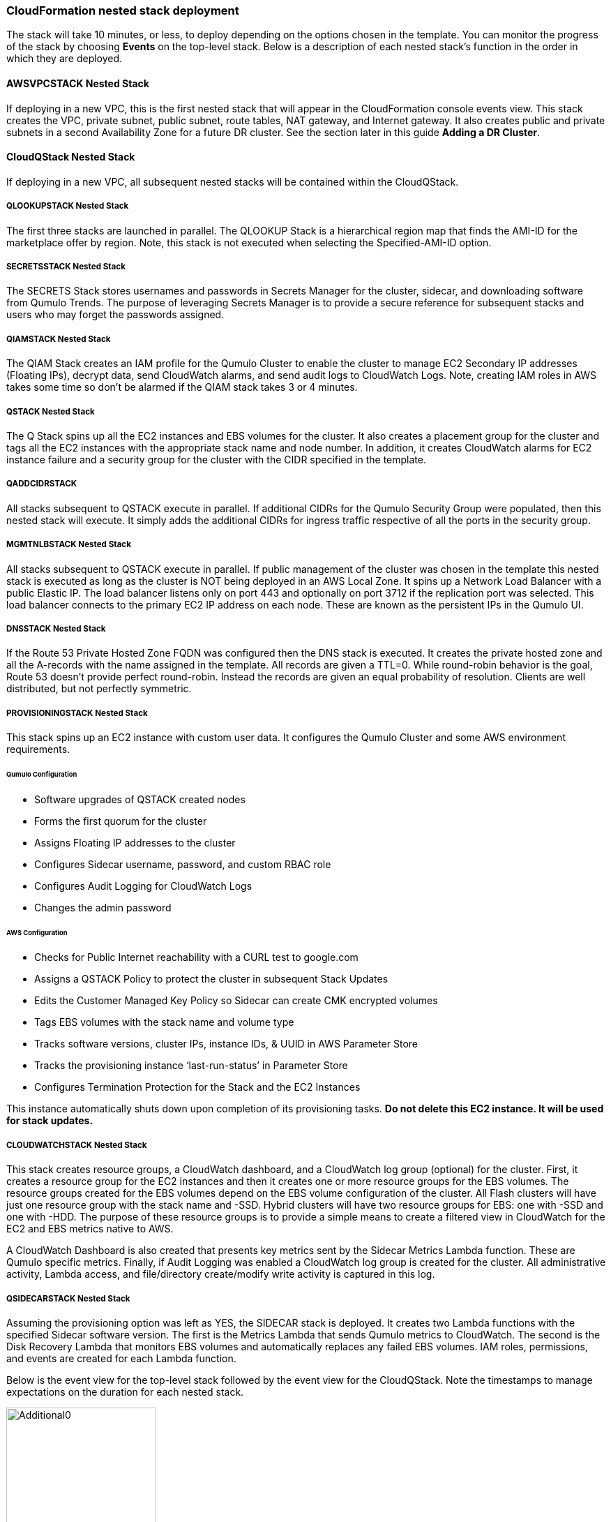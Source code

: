 // Add steps as necessary for accessing the software, post-configuration, and testing. Don’t include full usage instructions for your software, but add links to your product documentation for that information.
//Should any sections not be applicable, remove them

=== CloudFormation nested stack deployment

The stack will take 10 minutes, or less, to deploy depending on the options chosen in the template. You can monitor the progress of the stack by choosing **Events** on the top-level stack. Below is a description of each nested stack’s function in the order in which they are deployed.

==== AWSVPCSTACK Nested Stack

If deploying in a new VPC, this is the first nested stack that will appear in the CloudFormation console events view.
This stack creates the VPC, private subnet, public subnet, route tables, NAT gateway, and Internet gateway.  It also
creates public and private subnets in a second Availability Zone for a future DR cluster.  See the section later
in this guide *Adding a DR Cluster*.

==== CloudQStack Nested Stack

If deploying in a new VPC, all subsequent nested stacks will be contained within the CloudQStack.  

===== QLOOKUPSTACK Nested Stack

The first three stacks are launched in parallel. The QLOOKUP Stack is a hierarchical region map
that finds the AMI-ID for the marketplace offer by region. Note, this stack is not executed
when selecting the Specified-AMI-ID option.

===== SECRETSSTACK Nested Stack

The SECRETS Stack stores usernames and passwords in Secrets Manager for the cluster, sidecar, 
and downloading software from Qumulo Trends. The purpose of leveraging Secrets Manager is to 
provide a secure reference for subsequent stacks and users who may forget the passwords assigned.

===== QIAMSTACK Nested Stack

The QIAM Stack creates an IAM profile for the Qumulo Cluster to enable the cluster to manage
EC2 Secondary IP addresses (Floating IPs), decrypt data, send CloudWatch alarms, and send
audit logs to CloudWatch Logs. Note, creating IAM roles in AWS takes some time so don’t be
alarmed if the QIAM stack takes 3 or 4 minutes.

===== QSTACK Nested Stack

The Q Stack spins up all the EC2 instances and EBS volumes for the cluster. It also creates a
placement group for the cluster and tags all the EC2 instances with the appropriate stack
name and node number. In addition, it creates CloudWatch alarms for EC2 instance failure and
a security group for the cluster with the CIDR specified in the template.

===== QADDCIDRSTACK
All stacks subsequent to QSTACK execute in parallel.  If additional CIDRs for the Qumulo
Security Group were populated, then this nested stack will execute.  It simply adds the
additional CIDRs for ingress traffic respective of all the ports in the security group.

===== MGMTNLBSTACK Nested Stack

All stacks subsequent to QSTACK execute in parallel. If public management of the cluster was
chosen in the template this nested stack is executed as long as the cluster is NOT being
deployed in an AWS Local Zone. It spins up a Network Load Balancer with a public Elastic IP.
The load balancer listens only on port 443 and optionally on port 3712 if the replication port
was selected. This load balancer connects to the primary EC2 IP address on each node. These
are known as the persistent IPs in the Qumulo UI.

===== DNSSTACK Nested Stack

If the Route 53 Private Hosted Zone FQDN was configured then the DNS stack is executed. It
creates the private hosted zone and all the A-records with the name assigned in the template.
All records are given a TTL=0. While round-robin behavior is the goal, Route 53 doesn’t
provide perfect round-robin. Instead the records are given an equal probability of resolution.
Clients are well distributed, but not perfectly symmetric.

===== PROVISIONINGSTACK Nested Stack

This stack spins up an EC2 instance with custom user data. It configures the Qumulo Cluster
and some AWS environment requirements.

====== Qumulo Configuration
* Software upgrades of QSTACK created nodes
* Forms the first quorum for the cluster
* Assigns Floating IP addresses to the cluster
* Configures Sidecar username, password, and custom RBAC role
* Configures Audit Logging for CloudWatch Logs
* Changes the admin password

====== AWS Configuration
* Checks for Public Internet reachability with a CURL test to google.com
* Assigns a QSTACK Policy to protect the cluster in subsequent Stack Updates
* Edits the Customer Managed Key Policy so Sidecar can create CMK encrypted volumes
* Tags EBS volumes with the stack name and volume type
* Tracks software versions, cluster IPs, instance IDs, & UUID in AWS Parameter Store
* Tracks the provisioning instance ‘last-run-status’ in Parameter Store
* Configures Termination Protection for the Stack and the EC2 Instances

This instance automatically shuts down upon completion of its provisioning tasks. **Do not delete this EC2 instance. It will be used for stack updates.**

===== CLOUDWATCHSTACK Nested Stack

This stack creates resource groups, a CloudWatch dashboard, and a CloudWatch log group
(optional) for the cluster. First, it creates a resource group for the EC2 instances and then it
creates one or more resource groups for the EBS volumes. The resource groups created for the
EBS volumes depend on the EBS volume configuration of the cluster. All Flash clusters will
have just one resource group with the stack name and -SSD. Hybrid clusters will have two
resource groups for EBS: one with -SSD and one with -HDD. The purpose of these resource
groups is to provide a simple means to create a filtered view in CloudWatch for the EC2 and
EBS metrics native to AWS.

A CloudWatch Dashboard is also created that presents key metrics sent by the Sidecar Metrics
Lambda function. These are Qumulo specific metrics.
Finally, if Audit Logging was enabled a CloudWatch log group is created for the cluster. All
administrative activity, Lambda access, and file/directory create/modify write activity is captured
in this log.

===== QSIDECARSTACK Nested Stack

Assuming the provisioning option was left as YES, the SIDECAR stack is deployed. It creates
two Lambda functions with the specified Sidecar software version. The first is the Metrics
Lambda that sends Qumulo metrics to CloudWatch. The second is the Disk Recovery Lambda
that monitors EBS volumes and automatically replaces any failed EBS volumes. IAM roles,
permissions, and events are created for each Lambda function.

Below is the event view for the top-level stack followed by the event view for the CloudQStack. Note the timestamps to manage expectations on the duration for each nested stack.

[#additional0]
.CloudFormation top-level stack events
image::../images/image0.png[Additional0,width=50%,height=50%]

[#additional1]
.CloudFormation CloudQStack events
image::../images/image1.png[Additional1]

== Post-deployment steps

Once the top-level stack event log shows **CREATE_COMPLETE**, CloudFormation has completed instantiation of all stack resources. Below are the steps to validate the deployment.

=== Review & Verify the AWS Infrastructure

==== Verify the Cluster Instances are Running

In the **AWS EC2 Console** filter on the stack name, clear the running instance filter, and verify
the number of instances for the cluster is as expected. Four in this example.

==== Verify the Provisioning Instance has Stopped

CloudFormation has completed the instantiation of all resources, but this does not mean all
resources are fully initialized and running. Specifically, the Provisioning instance will still be
initializing. Given all the tasks the Provisioning instance has to accomplish it will require at least 
4 minutes AFTER stack completion to finish all tasks. For a large cluster (ie 20 nodes) it may require 
up to 10 minutes. This variability is due to software upgrades of the instances and tagging EBS volumes.  
When it is finished it will automatically shutdown. If the
provisioning instance has not stopped after 15 minutes, jump to the troubleshooting section.

[#additional2]
.Deployed EC2 instances
image::../images/image2.png[Additional2]

==== Verify the EC2 Security Groups

In the AWS Console go to the **EC2 Security Groups** page and filter on the top-level stack
name. There will be two Security Groups that have been created. Select either to inspect the
ports and CIDRs configured.

[#additional3]
.EC2 security groups
image::../images/image3.png[Additional3]

==== Verify the EC2 Placement Group for the Cluster

In the AWS Console go to **Placement Groups**. A placement group with the stack name has
been created.

[#additional4]
.EC2 placement group
image::../images/image4.png[Additional4]

==== Verify the Load Balancer for Public Management (Optional)

In the AWS Console go to **Load Balancers**. If Public Management was selected in the
template a load balancer has been created. It will be listening on 443, and if selected in the
template, 3712 for replication.

[#additional5]
.Load balancer
image::../images/image5.png[Additional5]

==== Verify EBS Volume Tags

If the Provisioning instance has stopped the EBS volumes will be tagged accordingly for the
cluster and EBS volume configuration. Go to the **AWS Console Elastic Block Store Volumes**
page to verify. The type and number of EBS volumes will vary depending on EBS volume
configuration chosen in the template and the number of EC2 instances.

[#additional6]
.EBS volume tags
image::../images/image6.png[Additional6]

==== Verify EBS Encryption with a CMK (Optional)

On the same page scroll to the right to verify that the volumes are encrypted with the
Customer Managed Key assigned in the template. This is only relevant if a CMK was specified.
If the field was left blank in the template, AWS will generate a key to encrypt the data at rest.

[#additional7]
.EBS encryption
image::../images/image7.png[Additional7]

==== Verify the KMS CMK Policy (Optional)

In the AWS Console go to the **Key Management Service** page and select the CMK that was
chosen in the template. Verify that the policy has been updated with two SIDs, one for the
Metrics Lambda and one for the Disk Recovery Lambda. If the policy is not updated it is likely
the Provisioning node will not have shutdown because the policy was not cleaned up prior to
launching the template. Without this policy modification in place the Sidecar will not be able
to create a new EBS volume to replace a failed EBS volume.

[#additional8]
.KMS key policy
image::../images/image8.png[Additional8]

==== Verify Secrets Manager Secrets

In the AWS Console go to the **Secrets Manager** page and filter on the top-level stack name.
There will be three secrets that have been created to store username/password pairs. Select
any of them to see the credentials.

[#additional9]
.Secrets Manager secrets
image::../images/image9.png[Additional9]

==== Verify the IAM Roles

In the AWS Console go to the **IAM** page and filter on the top-level stack name. There will be
four IAM roles that have been created: two for the Sidecar, one for the cluster, and one for the
provisioning instance.

[#additional10]
.IAM Roles
image::../images/image10.png[Additional10]

==== Verify Sidecar Lambdas

In the AWS Console go to the **Lambda** page and filter on the top-level stack name. There will
be two Lambda functions. Select the **Disk Recovery Lambda** and then choose **Monitor**. In the
populated graphs check that the Error Count and Success Rate shows 100% green and 0%
red. This confirms the Disk Recovery Lambda is communicating with the cluster. Review the
Metrics Lambda in the same manner.

[#additional11]
.Sidecar Lambdas
image::../images/image11.png[Additional11]

==== Verify Route 53 Private Hosted Zone for DNS (Optional)

In the AWS Console go to **Route 53**. Select the Private Hosted Zone that was created; in this
example it is **test.local**. Verify the A-records were created with the A-record name specified in the
template. This is only relevant if an FQDN was specified, otherwise Route 53 configuration is
skipped. Note, 16 A-records were created, one for each floating IP, since 4 EC2 instances with
4 floating IPs were chosen in the template.

[#additional12]
.Route53 private zone
image::../images/image12.png[Additional12]

==== Verify Resource Groups

In the AWS Console go to **CloudWatch**. Choose **Service Dashboards** then choose **EC2**.  In the first filter box choose **EC2** and then in the **Filter by resource group** box select the cluster with **Qumulo-Cluster-EC2-[Stack Name]**. This provides a CloudWatch filtered view of the EC2 instances for the cluster. CPU Utilization,
network stats, boot volume stats, and alarm events are available.

[#additional13]
.CloudWatch metrics
image::../images/image13.png[Additional13]

Now clear the **Filter by resource group** field and select **EBS** in the first filter box. Now in the
**Filter by resource group** field choose the cluster with **Qumulo-Cluster-[SSD or HDD]-[Stack Name]**. This is a CloudWatch view of the EBS volumes for the cluster. Note, boot volumes are not included in this view.

[#additional14]
.CloudWatch metrics filtered
image::../images/image14.png[Additional14]

==== Verify CloudWatch Dashboard

In the AWS Console go to **CloudWatch > Dashboard > Qumulo-Cluster-[Stack Name]-QSTACK-[123456789ABCD]**. This is a dashboard that has been built to display the metrics sent by the Qumulo Sidecar Metrics Lambda function. Instance health, EBS health, Available Capacity, and Performance data are all available. This dashboard is very useful for historical data that is over 72 hours old. For real-time data visit the Qumulo cluster’s UI. Note: If you are deploying multiple clusters in an AWS region give them unique Qumulo Cluster Names. Metrics are filtered based on the Qumulo Cluster Name.

[#additional15]
.CloudWatch dashboard
image::../images/image15.png[Additional15]

==== Verify CloudWatch Logs (Audit Logging)

In the AWS Console go to **CloudWatch > Log Groups > /qumulo/[Stack Name]**. This log
group is configured if Audit Logging was enabled in the CloudFormation template. Log files
will immediately be available for each instance in the cluster.

[#additional16]
.CloudWatch log groups
image::../images/image16.png[Additional16]

=== Review & Verify the Qumulo Cluster Configuration

==== Review the Outputs of the CloudFormation Stack

Go to the **CloudFormation** page and select the top-level stack name. Choose
**Outputs**. If Route 53 was configured a URL to the private addresses, resolved by Route 53,
will be shown. If Route 53 was skipped, a URL to the first node’s primary IP address will be
displayed. Likewise, if Public Management was chosen a URL to the Elastic IP (public static)
address will be shown. If connecting via the public Internet, open a page from your local
machine using the **QumuloPublicIP** URL. If connecting from within your VPC, paste the
**QumuloPrivateIP** URL into the browser of an EC2 instance running Chrome.

[#additional17]
.CloudFormation outputs
image::../images/image17.png[Additional17]

==== Verify Admin Password

The login page should authenticate with the credentials:
Username: **admin**
Password: **‘your chosen Admin password’**
If you’ve forgotten the admin password entered in the template go to Secrets Manager and
retrieve it.

[#additional18]
.Qumulo login
image::../images/image18.png[Additional18]

==== Verify Quorum and Protection

After logging in, the cluster dashboard should be displayed. IF it isn’t the cluster failed to form
quorum. Jump to troubleshooting.

[#additional19]
.Qumulo dashboard
image::../images/image19.png[Additional19]

Choose **More details**. The number of nodes in the cluster should match what was provisioned
in the template. Further, to the right is the protection status showing protection for 1 node
failure or 2 disk failures.

[#additional20]
.Qumulo dashboard details
image::../images/image20.png[Additional20]

==== Verify Software Version

In the top right of the Qumulo UI the software version is displayed. This should match the
software version requested when the template was filled in. Here it shows Qumulo Core
version 4.2.0 as expected.

[#additional21]
.Qumulo software version
image::../images/image21.png[Additional21]

==== Verify Floating IPs

Go to the **Cluster** tab and select **Network Configuration**. Each node will have a persistent IP.
This is the EC2 primary IP address that is provided via DHCP at creation and subsequently
never changes unless the instance is destroyed (i.e. terminated). Also, each node will have
floating IPs associated with it. In this case 4 floating IPs per instance was chosen.
These IPs are EC2 secondary IPs that the cluster now manages as floating IPs. The AWS EC2
console will only display what EC2 secondary IPs were assigned to an instance at creation. For
real-time status always refer to the Qumulo UI.

[#additional22]
.Qumulo floating IP addresses
image::../images/image22.png[Additional22]

==== Verify Sidecar User and Custom RBAC Configuration

Previously the Sidecar Lambda function connectivity to the cluster was verified. There’s no
need to review the Sidecar User and RBAC configuration. If you desire to review these they are
under **Cluster** -> **Local Users & Groups** and **Cluster** -> **Role Management**, respectively.


=== Stack Update Options

==== Supported Stack Update Parameters

|===
||Add |Del |Change

// space for headers
|Total Number of Qumulo EC2 Instances | | |increase
|Floating IPs for IP Failover | | |✓
|Provision Qumulo SideCar Lambdas |✓ | |
|Qumulo Sidecar Software Version | | |✓
|Qumulo Security Group CIDRs #2, #3, #4 |✓ |✓ |
|Enable Termination Protection |✓ |✓ |✓
|OPTIONAL: Provision Public IP for Qumulo Management |✓ |✓ |✓
|OPTIONAL: Enable Replication Port for Qumulo Public IP |✓ |✓ |✓
|OPTIONAL: FQDN for R53 Private Hosted Zone |✓ |✓ |✓
|OPTIONAL: R53 Record Name for Qumulo RR DNS |✓ |✓ |✓
|OPTIONAL: Send Qumulo Audit Log messages to CloudWatch Logs? |✓ |✓ |✓
|===

==== Adding Node(s) to the Cluster

A Qumulo cluster may be grown in both capacity and performance by adding additional nodes
(EC2 instances) to the cluster. This stack supports adding as many as 16 nodes in one stack
update for a maximum of 20 nodes total in the cluster. Each node added increases compute,
networking, and storage capacity. To add nodes to a cluster follow the procedure below. Note,
total instance count may only be increased, not decreased. If total instance count is decreased
the stack update will fail and rollback.

**IF you have upgraded the software on the cluster after initial deployment leave the software version for the cluster in the template as it was originally provisioned. The stack is unaware of this update and the software version field for the cluster can not be used for upgrades after initial deployment.**

1. Go to the **CloudFormation** view in the AWS Console
2. Select the top-level stack name
3. Select **Update** in the upper right corner
4. Keep the default **Use Current Template**
5. Select **Next**
6. The template as last populated will be displayed
7. Scroll down to the **Total Number of Qumulo EC2 Instances**
8. Increase the number of instances to the chosen value, **8** in this example
9. Select **Next**
10. Select **Next** again
11. **Check both boxes** acknowledging that CloudFormation may create IAM roles and that it may leverage CAPABILITY_AUTO_EXPAND.
12. Select **Update stack**

The stack will commence updating. In this case four nodes will be added to the cluster. This is
not service impacting as the existing nodes are left untouched. There is a brief quorum bounce
to add the four new nodes to the cluster. Below is a view of the AWS EC2 Console showing
the new instances initializing.

[#additional23]
.EC2 instances
image::../images/image23.png[Additional23]

Notice that the Provisioning instance is also being restarted. This is by design. The Provisioner
will query the latest version of software running on the cluster and upgrade all new nodes to
this version of software before joining them to the cluster. Further, it tags all the new EBS
volumes and updates the floating IPs.

This stack provisioned Public Management and Route 53 originally. With the addition of new
nodes, IP addresses need to be added to the Load Balancer and the Route 53 Private Hosted
Zone. The stack will automate these updates as well. You may review any nested stack to see
what resources were modified or added in the stack **Events** tab. At the completion of node
addition you may review any and all of the AWS infrastructure referencing the former section.
As a final check make sure the Provisioning node shutdown which indicates success of all
secondary provisioning.

[#additional24]
.EC2 instances
image::../images/image24.png[Additional24]

Finally, login to the cluster and verify the node addition.

[#additional25]
.Qumulo cluster nodes
image::../images/image25.png[Additional25]

==== Changing the number of Floating IPs

A stack update may be used to change the number of floating IPs per EC2 instance. Follow the same steps as a Node Addition, but change the Floating IP for IP Failover field to the desired number of floating IPs per instance, 1-4, instead of changing the number of EC2 instances (steps 7 & 8 above). Note, if DNS for the floating IPs is being managed outside of the stack, the UNC path for clients mounting the cluster will be impacted until DNS is manually updated. To avoid this use the R53 Private Hosted Zone feature of this template.

==== Updating the Sidecar Software Version

A stack update may be used to update the Sidecar software version. Follow the same steps as
a Node Addition, but change the **Sidecar Software Version** field to the desired version instead
of changing the number of EC2 instances (steps 7 & 8 above). This is typically done after
updating the cluster software via the Qumulo UI.

==== Adding or Removing Public Management

A stack update may be used to add or remove public management. Since this update is completely separate from the cluster there’s no changes required to the cluster infrastructure or infrastructure touched by the Provisioning instance. Hence, it will not restart. Follow the same steps as a Node Addition, but change the **OPTIONAL: Provision Public IP for Qumulo Management** parameter to ‘YES/NO’ instead of changing the number of EC2 instances (steps 7 & 8 above). Note, the MGMTNLBSTACK will be deleted when removing public management. This is expected. The stack will show as DELETE_FAILED for a period of time while CloudFormation retries the delete of the Elastic IP. Ultimately it will succeed.

==== Adding or Removing Route53 DNS Private Hosted Zone

It is possible to change the R53 FQDN, but AWS requires the deletion of the current Private
Hosted Zone and a new one will be rebuilt if the FQDN is modified in a stack update. To
remove the private hosted zone, set the FQDN back to NONE.local. In the stack update pages
you can review the changes the update will make. Follow the same steps as a Node Addition,
but change the **OPTIONAL: FQDN for R53 Private Hosted Zone** parameter to the desired
value instead of changing the number of EC2 instances (steps 7 & 8 above).

==== Enabling or Disabling Audit Logging

A stack update may be used to enable or disable Qumulo audit logging. These logs are stored
in a CloudWatch Logs log group. If a stack update is used to disable audit logging the log
group will be deleted. Likewise, if audit logging is enabled in a stack update a log group will
be created with the name **/qumulo/[Stack Name]**. Follow the same steps as a Node Addition,
but change the **OPTIONAL: Send Qumulo Audit Log messages to CloudWatch Logs?**
parameter to ‘YES/NO’ instead of changing the number of EC2 instances (steps 7 & 8 above).

==== Adding the Qumulo Sidecar Lambdas

If the Sidecar was not deployed with the Cluster originally, it may be added subsequently to the stack. Follow the same steps as a Node Addition, but change the **Provision Qumulo Sidecar Lambdas** parameter to ‘Yes’ instead of changing the number of EC2 instances (steps 7 & 8 above). Removing the Sidecar lambdas is not supported.

==== Enabling or Disabling Termination Protection

A stack update may be used to enable or disable Termination Protection for the EC2 instances and the CloudFormation stack. Termination protection should be enabled in all production environments. Only disable it with a stack update prior to deleting the stack.

==== Other Stack Updates and the QSTACK Policy

The only restrictions placed on stack updates are for the Qumulo cluster. Specifically this is
the QSTACK. The stack policy is applied by the Provisioning instance, and it forbids any
modifications, deletions, or recreations of QSTACK EC2 and EBS infrastructure. This is to
protect production environments from erroneous stack updates. In the event a stack update is
attempted for an unsupported change the update will simply fail and rollback without harm.
Many stack updates are possible and not all permutations have been tested. The common
examples are documented above that are most productive and well tested.

==== Changing Instance Types and EBS Volume Types

Qumulo does not support changing the cluster instance types with a stack update. This is
prevented with the aforementioned stack policy. While it would be possible if allowed, it
would stop all the instances, change the instance type, and restart them. This would be
service impacting in a production environment. Instead Qumulo recommends shutting down
an instance at a time so the cluster can leverage floating IPs and maintain the production
workload.

Due to the permutations of EBS volume configurations the likelihood of user error is high
attempting to change EBS volume types with a stack update. Rather than risk data loss this is
blocked by the QSTACK policy.

For both instance type changes and EBS volume type changes Qumulo offers simple scripts
that are production friendly.

=== Termination Protection

In production deployments it is wise to enable Termination Protection for the entire stack and the EC2 instances. The template provides this protection by default.

=== Deleting the Stack

When a cluster is no longer needed ensure all critical data has been removed from the cluster.
Qumulo’s SHIFT functionality may be used to natively copy data from the cluster to S3.
Alternatively, Qumulo supports S3 Snapshots but rehydration will require a cluster with the
same EBS volume configuration. Once the data has been archived with the chosen method then use CloudFormation to update the stack to **Disable Termination Protection**.
Finally, select the **top-level stack** in CloudFormation and choose **Delete**. All resources will be
deleted.

If a Customer Managed Key was used for encryption at rest, the KMS CMK policy must be
cleaned up. It’s simplest to do this after the stack is completely deleted. AWS CloudFormation
does not support CMK policy modifications so it is unable to track these changes that the
Provisioning instance applied. Go to the **AWS Key Management Service** and select the **CMK**
that was used. Then **Edit** the policy. **Delete** the two SIDs for the Sidecar and select **Save**. If
the key policy had no other SIDs applied to it, aside from the Qumulo Sidecar SIDs, it will have
the following JSON structure before and after being cleaned up.

[#additional26]
.KMS key policy before cleanup
image::../images/image26.png[Additional26]

[#additional27]
.KMS key policy after cleanup
image::../images/image27.png[Additional27]

As of the date of this document AWS CloudFormation will fail to delete all of the
MGMTNLB stack resources (If Public Management was provisioned). Simply let the
deletion finish, reselect the MGMTNLB stack and delete it again, and then delete the
top-level stack.


=== Adding a DR Cluster

For disaster recovery and business continuity one or more clusters may be deployed in other Availability Zones or other Regions.
The process to deploy in another Region is identical to the deployment addressed in this deployment guide.  Similarly, multi-AZ
functionality may be leveraged by deploying a cluster in a second AZ within the chosen region.  The following steps demonstrate
how to deploy a DR cluster assuming the production cluster was deployed in a new VPC.

==== Deploy the DR Cluster

Launch another quick start selecting the *Deploy {partner-product-short-name} into an exisiting VPC*.  Fill in the stack parameters
to deploy the cluster in the VPC created with the QCluster1 CloudFormation stack and name this second stack, and the cluster, QCluster1-DR.
However, choose the public and private subnet IDs associated with the *DR* subnets.  These will be apparent in the drop downs within the template.  
By choosing the DR subnets the cluster will be placed in the second availability zone built by the QCluster1 stack.
In this example a Qumulo Hybrid sc1 cluster with 20TB of usable capacity is built with four EC2 instances and a mix of gp2 and sc1 EBS volume types.
This is an example where the DR cluster may be sized and configured with completely different paramaters from the production cluster.  
Numerous reasons exist for this flexibility from cost savings to capacity planning, persisting
snapshots for long periods of time, and curating file data before archival to S3.  For these reasons, and many more, the addition of a DR cluster
is not automated when deploying the production cluster, but rather, handled as a subsequent deployment to provide the flexibility of location, size,
and capability.

[#additional28]
.QCluster1-DR Dashboard
image::../images/image28.png[Additional28]

==== Configure Replication on the Source Qumulo cluster

With Qumulo Core's native replication, data may be copied from the production cluster to the DR cluster in a continuous fashion.
This replication is asynchronous and resilient to any networking connectivity issues.  Whether you are replicating to a cluster in the
same VPC or a cluster in another region, the replication job will not loose data due to networking issues.  In this example continuous replication 
will be enabled on the root directory of the source cluster to the root directory of the target cluster.  However, replication is 
configurable per directory, making it easy to select what data you want to replicate to the DR cluster.  First, click on *Cluster*, then choose
*Replication*, then *Create Relationship*.  The figure below shows the configuration of the replication relationship on the production source cluster, 
*QCluster1*, targetting the DR cluster *QCluster1-DR*.  Note, a floating IP for the target cluster was used for the target IP address.
Finally, select *Save Relationship*

[#additional29]
.QCluster1 Replication Relationship Configuration
image::../images/image29.png[Additional29]

Now the source cluster is waiting for the relationship to be accepted on the destination cluster QCluster1-DR.

[#additional30]
.QCluster1 Replication Relationship Waiting for Destination Acceptance
image::../images/image30.png[Additional30]

==== Accept the Replication request on the Target Qumulo cluster

QCluster1-DR will pop up a message alerting you to the fact that a new replication relationship has been requested.  Click on *See Details*.

[#additional31]
.QCluster1-DR Notification of Replication Relationship Authorization Request
image::../images/image31.png[Additional31]

Now accept the replication request by selecting *Authorize* on QCluster1-DR which is the target for the replication as shown below.

[#additional32]
.QCluster1-DR Replication Relationship Authorization
image::../images/image32.png[Additional32]

==== Monitor the status of the Replication Relationship on the Source Qumulo cluster

At any time the status of the replication relationship is shown on the source cluster, QCluster1 in this example.  Replication
may be paused or terminated, as well.  Replication performance is based on a combination of cluster workload, network bandwidth,
 and network latency.  Replication between Availability Zones in the same VPC will be faster than replication between regions due to the latency 
 of the network connectivity.  Replication performance can be increased by creating multiple replication jobs for multiple directories rather
 than just replicating the root directory.  Below are two screen shots showing the replication job in progress and complete.

[#additional33]
.QCluster1 Replication In-Progress
image::../images/image33.png[Additional33]

[#additional34]
.QCluster1 Replication Complete
image::../images/image34.png[Additional34]
